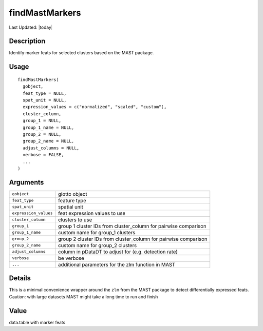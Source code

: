 findMastMarkers
---------------

.. link-button:: https://github.com/drieslab/Giotto/tree/suite/R/differential_expression.R#L666
		:type: url
		:text: View Source Code
		:classes: btn-outline-primary btn-block

Last Updated: |today|

Description
~~~~~~~~~~~

Identify marker feats for selected clusters based on the MAST package.

Usage
~~~~~

::

   findMastMarkers(
     gobject,
     feat_type = NULL,
     spat_unit = NULL,
     expression_values = c("normalized", "scaled", "custom"),
     cluster_column,
     group_1 = NULL,
     group_1_name = NULL,
     group_2 = NULL,
     group_2_name = NULL,
     adjust_columns = NULL,
     verbose = FALSE,
     ...
   )

Arguments
~~~~~~~~~

+-----------------------------------+-----------------------------------+
| ``gobject``                       | giotto object                     |
+-----------------------------------+-----------------------------------+
| ``feat_type``                     | feature type                      |
+-----------------------------------+-----------------------------------+
| ``spat_unit``                     | spatial unit                      |
+-----------------------------------+-----------------------------------+
| ``expression_values``             | feat expression values to use     |
+-----------------------------------+-----------------------------------+
| ``cluster_column``                | clusters to use                   |
+-----------------------------------+-----------------------------------+
| ``group_1``                       | group 1 cluster IDs from          |
|                                   | cluster_column for pairwise       |
|                                   | comparison                        |
+-----------------------------------+-----------------------------------+
| ``group_1_name``                  | custom name for group_1 clusters  |
+-----------------------------------+-----------------------------------+
| ``group_2``                       | group 2 cluster IDs from          |
|                                   | cluster_column for pairwise       |
|                                   | comparison                        |
+-----------------------------------+-----------------------------------+
| ``group_2_name``                  | custom name for group_2 clusters  |
+-----------------------------------+-----------------------------------+
| ``adjust_columns``                | column in pDataDT to adjust for   |
|                                   | (e.g. detection rate)             |
+-----------------------------------+-----------------------------------+
| ``verbose``                       | be verbose                        |
+-----------------------------------+-----------------------------------+
| ``...``                           | additional parameters for the zlm |
|                                   | function in MAST                  |
+-----------------------------------+-----------------------------------+

Details
~~~~~~~

This is a minimal convenience wrapper around the ``zlm`` from the MAST
package to detect differentially expressed feats. Caution: with large
datasets MAST might take a long time to run and finish

Value
~~~~~

data.table with marker feats
